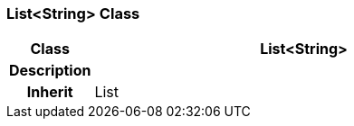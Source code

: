 === List<String> Class

[cols="^1,2,3"]
|===
h|*Class*
2+^h|*List<String>*

h|*Description*
2+a|

h|*Inherit*
2+|List

|===
